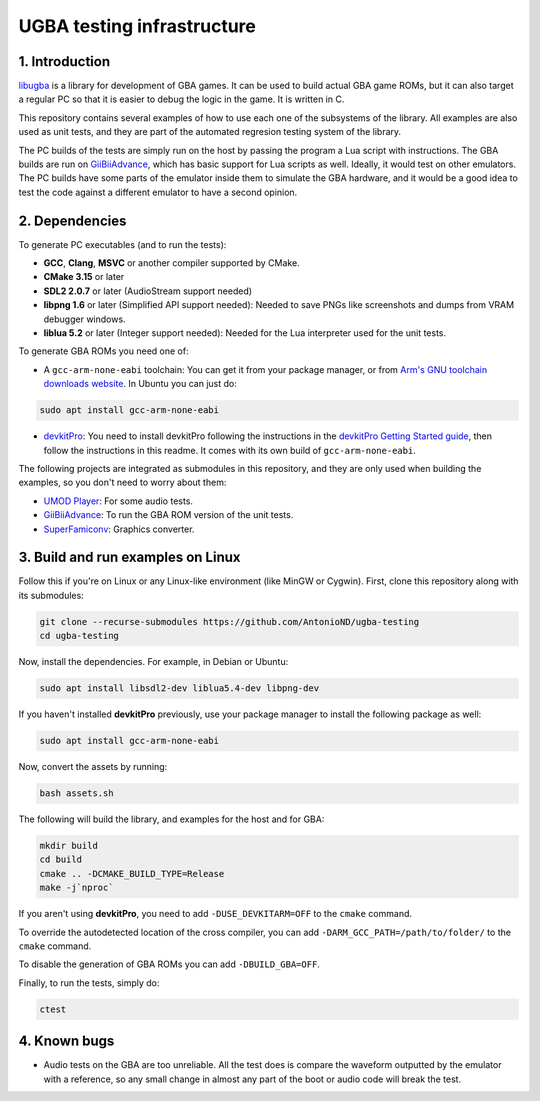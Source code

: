 UGBA testing infrastructure
===========================

1. Introduction
---------------

`libugba`_ is a library for development of GBA games. It can be used to build
actual GBA game ROMs, but it can also target a regular PC so that it is easier
to debug the logic in the game. It is written in C.

This repository contains several examples of how to use each one of the
subsystems of the library. All examples are also used as unit tests, and they
are part of the automated regresion testing system of the library.

The PC builds of the tests are simply run on the host by passing the program a
Lua script with instructions. The GBA builds are run on `GiiBiiAdvance`_, which
has basic support for Lua scripts as well. Ideally, it would test on other
emulators. The PC builds have some parts of the emulator inside them to simulate
the GBA hardware, and it would be a good idea to test the code against a
different emulator to have a second opinion.

2. Dependencies
---------------

To generate PC executables (and to run the tests):

- **GCC**, **Clang**, **MSVC** or another compiler supported by CMake.
- **CMake 3.15** or later
- **SDL2 2.0.7** or later (AudioStream support needed)
- **libpng 1.6** or later (Simplified API support needed): Needed to save PNGs
  like screenshots and dumps from VRAM debugger windows.
- **liblua 5.2** or later (Integer support needed): Needed for the Lua
  interpreter used for the unit tests.

To generate GBA ROMs you need one of:

- A ``gcc-arm-none-eabi`` toolchain: You can get it from your package manager,
  or from `Arm's GNU toolchain downloads website`_. In Ubuntu you can just do:

.. code:: bash

    sudo apt install gcc-arm-none-eabi

- `devkitPro`_: You need to install devkitPro following the instructions in the
  `devkitPro Getting Started guide`_, then follow the instructions in this
  readme. It comes with its own build of ``gcc-arm-none-eabi``.

The following projects are integrated as submodules in this repository, and they
are only used when building the examples, so you don't need to worry about them:

- `UMOD Player`_: For some audio tests.
- `GiiBiiAdvance`_: To run the GBA ROM version of the unit tests.
- `SuperFamiconv`_: Graphics converter.

3. Build and run examples on Linux
----------------------------------

Follow this if you're on Linux or any Linux-like environment (like MinGW or
Cygwin). First, clone this repository along with its submodules:

.. code:: bash

    git clone --recurse-submodules https://github.com/AntonioND/ugba-testing
    cd ugba-testing

Now, install the dependencies. For example, in Debian or Ubuntu:

.. code:: bash

    sudo apt install libsdl2-dev liblua5.4-dev libpng-dev

If you haven't installed **devkitPro** previously, use your package manager to
install the following package as well:

.. code:: bash

    sudo apt install gcc-arm-none-eabi

Now, convert the assets by running:

.. code:: bash

    bash assets.sh

The following will build the library, and examples for the host and for GBA:

.. code:: bash

    mkdir build
    cd build
    cmake .. -DCMAKE_BUILD_TYPE=Release
    make -j`nproc`

If you aren't using **devkitPro**, you need to add ``-DUSE_DEVKITARM=OFF`` to
the ``cmake`` command.

To override the autodetected location of the cross compiler, you can add
``-DARM_GCC_PATH=/path/to/folder/`` to the ``cmake`` command.

To disable the generation of GBA ROMs you can add ``-DBUILD_GBA=OFF``.

Finally, to run the tests, simply do:

.. code:: bash

    ctest

4. Known bugs
-------------

- Audio tests on the GBA are too unreliable. All the test does is compare the
  waveform outputted by the emulator with a reference, so any small change in
  almost any part of the boot or audio code will break the test.


.. _Arm's GNU toolchain downloads website: https://developer.arm.com/tools-and-software/open-source-software/developer-tools/gnu-toolchain/gnu-rm/downloads
.. _devkitPro Getting Started guide: https://devkitpro.org/wiki/Getting_Started
.. _GiiBiiAdvance: https://github.com/AntonioND/giibiiadvance
.. _UMOD Player: https://github.com/AntonioND/umod-player
.. _SuperFamiconv: https://github.com/Optiroc/SuperFamiconv
.. _devkitPro: https://devkitpro.org/
.. _libugba: https://github.com/AntonioND/libugba
